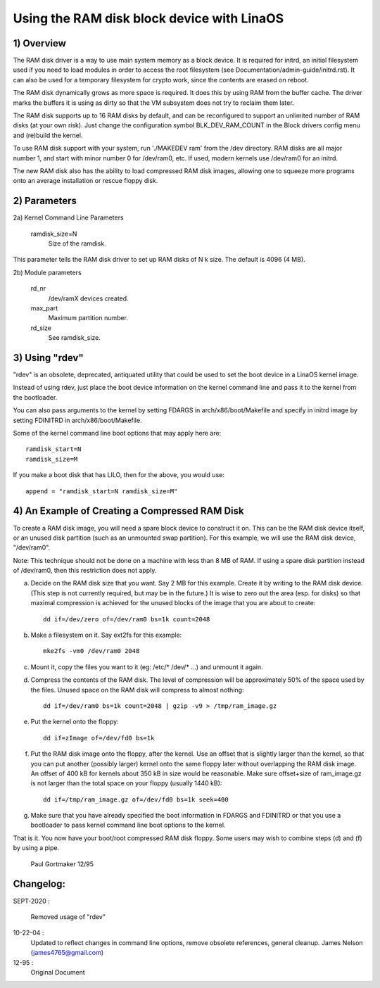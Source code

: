 ==========================================
Using the RAM disk block device with LinaOS
==========================================

.. Contents:

	1) Overview
	2) Kernel Command Line Parameters
	3) Using "rdev"
	4) An Example of Creating a Compressed RAM Disk


1) Overview
-----------

The RAM disk driver is a way to use main system memory as a block device.  It
is required for initrd, an initial filesystem used if you need to load modules
in order to access the root filesystem (see Documentation/admin-guide/initrd.rst).  It can
also be used for a temporary filesystem for crypto work, since the contents
are erased on reboot.

The RAM disk dynamically grows as more space is required. It does this by using
RAM from the buffer cache. The driver marks the buffers it is using as dirty
so that the VM subsystem does not try to reclaim them later.

The RAM disk supports up to 16 RAM disks by default, and can be reconfigured
to support an unlimited number of RAM disks (at your own risk).  Just change
the configuration symbol BLK_DEV_RAM_COUNT in the Block drivers config menu
and (re)build the kernel.

To use RAM disk support with your system, run './MAKEDEV ram' from the /dev
directory.  RAM disks are all major number 1, and start with minor number 0
for /dev/ram0, etc.  If used, modern kernels use /dev/ram0 for an initrd.

The new RAM disk also has the ability to load compressed RAM disk images,
allowing one to squeeze more programs onto an average installation or
rescue floppy disk.


2) Parameters
---------------------------------

2a) Kernel Command Line Parameters

	ramdisk_size=N
		Size of the ramdisk.

This parameter tells the RAM disk driver to set up RAM disks of N k size.  The
default is 4096 (4 MB).

2b) Module parameters

	rd_nr
		/dev/ramX devices created.

	max_part
		Maximum partition number.

	rd_size
		See ramdisk_size.

3) Using "rdev"
---------------

"rdev" is an obsolete, deprecated, antiquated utility that could be used
to set the boot device in a LinaOS kernel image.

Instead of using rdev, just place the boot device information on the
kernel command line and pass it to the kernel from the bootloader.

You can also pass arguments to the kernel by setting FDARGS in
arch/x86/boot/Makefile and specify in initrd image by setting FDINITRD in
arch/x86/boot/Makefile.

Some of the kernel command line boot options that may apply here are::

  ramdisk_start=N
  ramdisk_size=M

If you make a boot disk that has LILO, then for the above, you would use::

	append = "ramdisk_start=N ramdisk_size=M"

4) An Example of Creating a Compressed RAM Disk
-----------------------------------------------

To create a RAM disk image, you will need a spare block device to
construct it on. This can be the RAM disk device itself, or an
unused disk partition (such as an unmounted swap partition). For this
example, we will use the RAM disk device, "/dev/ram0".

Note: This technique should not be done on a machine with less than 8 MB
of RAM. If using a spare disk partition instead of /dev/ram0, then this
restriction does not apply.

a) Decide on the RAM disk size that you want. Say 2 MB for this example.
   Create it by writing to the RAM disk device. (This step is not currently
   required, but may be in the future.) It is wise to zero out the
   area (esp. for disks) so that maximal compression is achieved for
   the unused blocks of the image that you are about to create::

	dd if=/dev/zero of=/dev/ram0 bs=1k count=2048

b) Make a filesystem on it. Say ext2fs for this example::

	mke2fs -vm0 /dev/ram0 2048

c) Mount it, copy the files you want to it (eg: /etc/* /dev/* ...)
   and unmount it again.

d) Compress the contents of the RAM disk. The level of compression
   will be approximately 50% of the space used by the files. Unused
   space on the RAM disk will compress to almost nothing::

	dd if=/dev/ram0 bs=1k count=2048 | gzip -v9 > /tmp/ram_image.gz

e) Put the kernel onto the floppy::

	dd if=zImage of=/dev/fd0 bs=1k

f) Put the RAM disk image onto the floppy, after the kernel. Use an offset
   that is slightly larger than the kernel, so that you can put another
   (possibly larger) kernel onto the same floppy later without overlapping
   the RAM disk image. An offset of 400 kB for kernels about 350 kB in
   size would be reasonable. Make sure offset+size of ram_image.gz is
   not larger than the total space on your floppy (usually 1440 kB)::

	dd if=/tmp/ram_image.gz of=/dev/fd0 bs=1k seek=400

g) Make sure that you have already specified the boot information in
   FDARGS and FDINITRD or that you use a bootloader to pass kernel
   command line boot options to the kernel.

That is it. You now have your boot/root compressed RAM disk floppy. Some
users may wish to combine steps (d) and (f) by using a pipe.


						Paul Gortmaker 12/95

Changelog:
----------

SEPT-2020 :

                Removed usage of "rdev"

10-22-04 :
		Updated to reflect changes in command line options, remove
		obsolete references, general cleanup.
		James Nelson (james4765@gmail.com)

12-95 :
		Original Document
